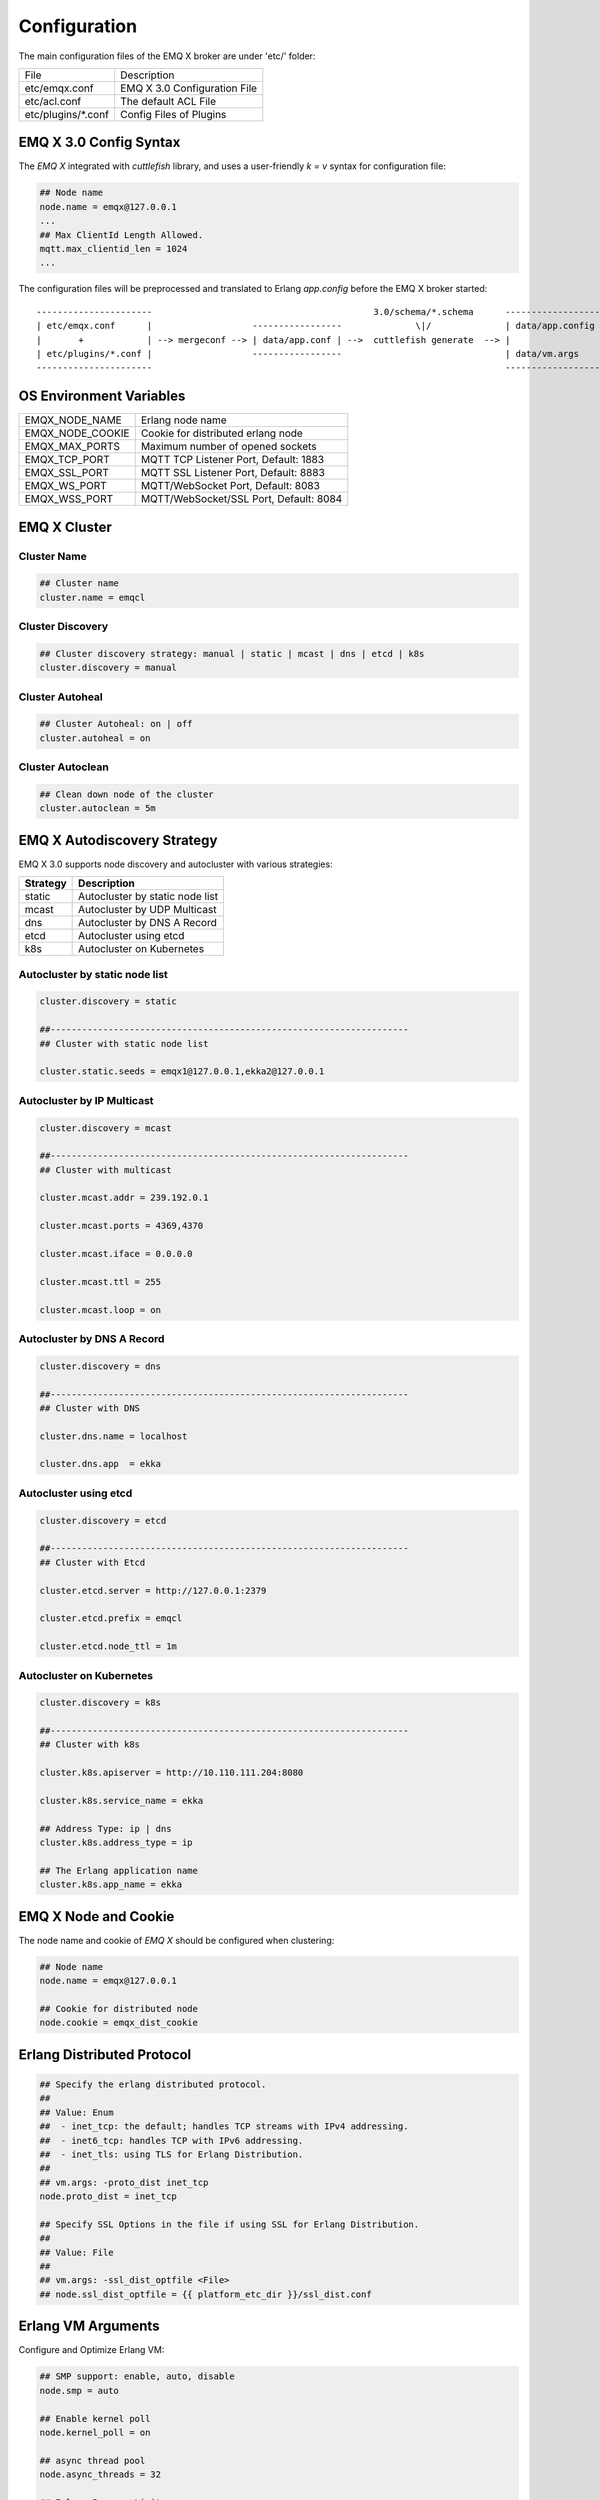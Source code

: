 
.. _configuration:

=============
Configuration
=============

The main configuration files of the EMQ X broker are under 'etc/' folder:

+----------------------+-----------------------------------+
| File                 | Description                       |
+----------------------+-----------------------------------+
| etc/emqx.conf        | EMQ X 3.0 Configuration File      |
+----------------------+-----------------------------------+
| etc/acl.conf         | The default ACL File              |
+----------------------+-----------------------------------+
| etc/plugins/\*.conf  | Config Files of Plugins           |
+----------------------+-----------------------------------+

-----------------------
EMQ X 3.0 Config Syntax
-----------------------

The *EMQ X* integrated with `cuttlefish` library, and uses a user-friendly `k = v` syntax for configuration file:

.. code-block:: properties

    ## Node name
    node.name = emqx@127.0.0.1
    ...
    ## Max ClientId Length Allowed.
    mqtt.max_clientid_len = 1024
    ...

The configuration files will be preprocessed and translated to Erlang `app.config` before the EMQ X broker started::

    ----------------------                                          3.0/schema/*.schema      -------------------
    | etc/emqx.conf      |                   -----------------              \|/              | data/app.config |
    |       +            | --> mergeconf --> | data/app.conf | -->  cuttlefish generate  --> |                 |
    | etc/plugins/*.conf |                   -----------------                               | data/vm.args    |
    ----------------------                                                                   -------------------

------------------------
OS Environment Variables
------------------------

+------------------+----------------------------------------+
| EMQX_NODE_NAME   | Erlang node name                       |
+------------------+----------------------------------------+
| EMQX_NODE_COOKIE | Cookie for distributed erlang node     |
+------------------+----------------------------------------+
| EMQX_MAX_PORTS   | Maximum number of opened sockets       |
+------------------+----------------------------------------+
| EMQX_TCP_PORT    | MQTT TCP Listener Port, Default: 1883  |
+------------------+----------------------------------------+
| EMQX_SSL_PORT    | MQTT SSL Listener Port, Default: 8883  |
+------------------+----------------------------------------+
| EMQX_WS_PORT     | MQTT/WebSocket Port, Default: 8083     |
+------------------+----------------------------------------+
| EMQX_WSS_PORT    | MQTT/WebSocket/SSL Port, Default: 8084 |
+------------------+----------------------------------------+

-------------
EMQ X Cluster
-------------

Cluster Name
------------

.. code-block:: properties

    ## Cluster name
    cluster.name = emqcl

Cluster Discovery
-----------------

.. code-block:: properties

    ## Cluster discovery strategy: manual | static | mcast | dns | etcd | k8s
    cluster.discovery = manual

Cluster Autoheal
----------------

.. code-block:: properties

    ## Cluster Autoheal: on | off
    cluster.autoheal = on

Cluster Autoclean
-----------------

.. code-block:: properties

    ## Clean down node of the cluster
    cluster.autoclean = 5m

----------------------------
EMQ X Autodiscovery Strategy
----------------------------

EMQ X 3.0 supports node discovery and autocluster with various strategies:

+------------+---------------------------------+
| Strategy   | Description                     |
+============+=================================+
| static     | Autocluster by static node list |
+------------+---------------------------------+
| mcast      | Autocluster by UDP Multicast    |
+------------+---------------------------------+
| dns        | Autocluster by DNS A Record     |
+------------+---------------------------------+
| etcd       | Autocluster using etcd          |
+------------+---------------------------------+
| k8s        | Autocluster on Kubernetes       |
+------------+---------------------------------+

Autocluster by static node list
-------------------------------

.. code-block:: properties

    cluster.discovery = static

    ##--------------------------------------------------------------------
    ## Cluster with static node list

    cluster.static.seeds = emqx1@127.0.0.1,ekka2@127.0.0.1

Autocluster by IP Multicast
---------------------------

.. code-block:: properties

    cluster.discovery = mcast

    ##--------------------------------------------------------------------
    ## Cluster with multicast

    cluster.mcast.addr = 239.192.0.1

    cluster.mcast.ports = 4369,4370

    cluster.mcast.iface = 0.0.0.0

    cluster.mcast.ttl = 255

    cluster.mcast.loop = on

Autocluster by DNS A Record
---------------------------

.. code-block:: properties

    cluster.discovery = dns

    ##--------------------------------------------------------------------
    ## Cluster with DNS

    cluster.dns.name = localhost

    cluster.dns.app  = ekka

Autocluster using etcd
----------------------

.. code-block:: properties

    cluster.discovery = etcd

    ##--------------------------------------------------------------------
    ## Cluster with Etcd

    cluster.etcd.server = http://127.0.0.1:2379

    cluster.etcd.prefix = emqcl

    cluster.etcd.node_ttl = 1m

Autocluster on Kubernetes
-------------------------

.. code-block:: properties

    cluster.discovery = k8s

    ##--------------------------------------------------------------------
    ## Cluster with k8s

    cluster.k8s.apiserver = http://10.110.111.204:8080

    cluster.k8s.service_name = ekka

    ## Address Type: ip | dns
    cluster.k8s.address_type = ip

    ## The Erlang application name
    cluster.k8s.app_name = ekka

---------------------
EMQ X Node and Cookie
---------------------

The node name and cookie of *EMQ X* should be configured when clustering:

.. code-block:: properties

    ## Node name
    node.name = emqx@127.0.0.1

    ## Cookie for distributed node
    node.cookie = emqx_dist_cookie

---------------------------
Erlang Distributed Protocol
---------------------------

.. code-block:: properties

    ## Specify the erlang distributed protocol.
    ##
    ## Value: Enum
    ##  - inet_tcp: the default; handles TCP streams with IPv4 addressing.
    ##  - inet6_tcp: handles TCP with IPv6 addressing.
    ##  - inet_tls: using TLS for Erlang Distribution.
    ##
    ## vm.args: -proto_dist inet_tcp
    node.proto_dist = inet_tcp

    ## Specify SSL Options in the file if using SSL for Erlang Distribution.
    ##
    ## Value: File
    ##
    ## vm.args: -ssl_dist_optfile <File>
    ## node.ssl_dist_optfile = {{ platform_etc_dir }}/ssl_dist.conf

-------------------
Erlang VM Arguments
-------------------

Configure and Optimize Erlang VM:

.. code-block:: properties

    ## SMP support: enable, auto, disable
    node.smp = auto

    ## Enable kernel poll
    node.kernel_poll = on

    ## async thread pool
    node.async_threads = 32

    ## Erlang Process Limit
    node.process_limit = 256000

    ## Sets the maximum number of simultaneously existing ports for this system
    node.max_ports = 65536

    ## Set the distribution buffer busy limit (dist_buf_busy_limit)
    node.dist_buffer_size = 32MB

    ## Max ETS Tables.
    ## Note that mnesia and SSL will create temporary ets tables.
    node.max_ets_tables = 256000

    ## Tweak GC to run more often
    node.fullsweep_after = 1000

    ## Crash dump
    node.crash_dump = log/crash.dump

    ## Distributed node ticktime
    node.dist_net_ticktime = 60

    ## Distributed node port range
    ## node.dist_listen_min = 6000
    ## node.dist_listen_max = 6999

The two most important parameters for Erlang VM:

+--------------------------+---------------------------------------------------------------------------+
| node.process_limit       | Max number of Erlang proccesses. A MQTT client consumes two proccesses.   |
|                          | The value should be larger than max_clients * 2                           |
+--------------------------+---------------------------------------------------------------------------+
| node.max_ports           | Max number of Erlang Ports. A MQTT client consumes one port.              |
|                          | The value should be larger than max_clients.                              |
+--------------------------+---------------------------------------------------------------------------+

------------------
Log Level and File
------------------

Console Log
-----------

.. code-block:: properties

    ## Console log. Enum: off, file, console, both
    log.console = console

    ## Console log level. Enum: debug, info, notice, warning, error, critical, alert, emergency
    log.console.level = error

    ## Console log file
    ## log.console.file = log/console.log

Error Log
---------

.. code-block:: properties

    ## Error log file
    log.error.file = log/error.log

Crash Log
---------

.. code-block:: properties

    ## Enable the crash log. Enum: on, off
    log.crash = on

    log.crash.file = log/crash.log

Syslog
------

.. code-block:: properties

    ## Syslog. Enum: on, off
    log.syslog = on

    ##  syslog level. Enum: debug, info, notice, warning, error, critical, alert, emergency
    log.syslog.level = error

------------------------
MQTT Protocol Parameters
------------------------

Maximum ClientId Length
-----------------------

.. code-block:: properties

    ## Max ClientId Length Allowed.
    mqtt.max_clientid_len = 1024

Maximum Packet Size
-------------------

.. code-block:: properties

    ## Max Packet Size Allowed, 64K by default.
    mqtt.max_packet_size = 64KB

MQTT Client Idle Timeout
------------------------

.. code-block:: properties

    ## Client Idle Timeout (Second)
    mqtt.client.idle_timeout = 30

Enable Per Client Statistics
----------------------------

.. code-block:: properties

    ## Enable client Stats: on | off
    mqtt.client.enable_stats = off

Force GC Count
--------------

.. code-block:: properties

    ## Force GC: integer. Value 0 disabled the Force GC.
    mqtt.conn.force_gc_count = 100

----------------------------
Allow Anonymous and ACL File
----------------------------

Allow Anonymous
---------------

.. code-block:: properties

    ## Allow Anonymous authentication
    mqtt.allow_anonymous = true

Default ACL File
----------------

Enable the default ACL module:

.. code-block:: properties

    ## ACL nomatch
    mqtt.acl_nomatch = allow

    ## Default ACL File
    mqtt.acl_file = etc/acl.conf

Define ACL rules in etc/acl.conf. The rules by default:

.. code-block:: erlang

    %% Allow 'dashboard' to subscribe '$SYS/#'
    {allow, {user, "dashboard"}, subscribe, ["$SYS/#"]}.

    %% Allow clients from localhost to subscribe any topics
    {allow, {ipaddr, "127.0.0.1"}, pubsub, ["$SYS/#", "#"]}.

    %% Deny clients to subscribe '$SYS#' and '#'
    {deny, all, subscribe, ["$SYS/#", {eq, "#"}]}.

    %% Allow all by default
    {allow, all}.

An ACL rule is an Erlang tuple. The Access control module of *EMQ X* broker matches the rule one by one from top to bottom::

              ---------              ---------              ---------
    Client -> | Rule1 | --nomatch--> | Rule2 | --nomatch--> | Rule3 | --> Default
              ---------              ---------              ---------
                  |                      |                      |
                match                  match                  match
                 \|/                    \|/                    \|/
            allow | deny           allow | deny           allow | deny

-----------------------
MQTT Session Parameters
-----------------------

.. code-block:: properties

    ## Upgrade QoS?
    mqtt.session.upgrade_qos = off

    ## Max number of QoS 1 and 2 messages that can be “inflight” at one time.
    ## 0 means no limit
    mqtt.session.max_inflight = 32

    ## Retry Interval for redelivering QoS1/2 messages.
    mqtt.session.retry_interval = 20s

    ## Max Packets that Awaiting PUBREL, 0 means no limit
    mqtt.session.max_awaiting_rel = 100

    ## Awaiting PUBREL Timeout
    mqtt.session.await_rel_timeout = 20s

    ## Enable Statistics: on | off
    mqtt.session.enable_stats = off

    ## Expired after 1 day:
    ## w - week
    ## d - day
    ## h - hour
    ## m - minute
    ## s - second
    mqtt.session.expiry_interval = 2h

+------------------------------+----------------------------------------------------------+
| session.upgrade_qos          | Upgrade QoS according to the subscription                |
+------------------------------+----------------------------------------------------------+
| session.max_inflight         | Max number of QoS1/2 messages that can be delivered at   |
|                              | the same time                                            |
+------------------------------+----------------------------------------------------------+
| session.retry_interval       | Retry interval for unacked QoS1/2 messages.              |
+------------------------------+----------------------------------------------------------+
| session.await_rel_timeout    | Awaiting PUBREL Timeout                                  |
+------------------------------+----------------------------------------------------------+
| session.max_awaiting_rel     | Max number of Packets that Awaiting PUBREL               |
+------------------------------+----------------------------------------------------------+
| session.enable_stats         | Interval of Statistics Collection                        |
+------------------------------+----------------------------------------------------------+
| session.expiry_interval      | Session expiry interval                                  |
+------------------------------+----------------------------------------------------------+

------------------
MQTT Message Queue
------------------

The message queue of session stores:

1. Offline messages for persistent session.

2. Pending messages for inflight window is full

Queue parameters:

.. code-block:: properties

    ## Type: simple | priority
    mqtt.mqueue.type = simple

    ## Topic Priority: 0~255, Default is 0
    ## mqtt.mqueue.priority = topic/1=10,topic/2=8

    ## Max queue length. Enqueued messages when persistent client disconnected,
    ## or inflight window is full.
    mqtt.mqueue.max_length = infinity

    ## Low-water mark of queued messages
    mqtt.mqueue.low_watermark = 20%

    ## High-water mark of queued messages
    mqtt.mqueue.high_watermark = 60%

    ## Queue Qos0 messages?
    mqtt.mqueue.qos0 = true

+-----------------------+---------------------------------------------------+
| mqueue.type           | Queue type: simple or priority                    |
+-----------------------+---------------------------------------------------+
| mqueue.priority       | Topic priority                                    |
+-----------------------+---------------------------------------------------+
| mqueue.max_length     | Max Queue size, infinity means no limit           |
+-----------------------+---------------------------------------------------+
| mqueue.low_watermark  | Low watermark                                     |
+-----------------------+---------------------------------------------------+
| mqueue.high_watermark | High watermark                                    |
+-----------------------+---------------------------------------------------+
| mqueue.qos0           | If Qos0 message queued?                           |
+-----------------------+---------------------------------------------------+

----------------------
Sys Interval of Broker
----------------------

.. code-block:: properties

    ## System Interval of publishing broker $SYS Messages
    mqtt.broker.sys_interval = 60s

-----------------
PubSub Parameters
-----------------

.. code-block:: properties

    ## PubSub Pool Size. Default should be scheduler numbers.
    mqtt.pubsub.pool_size = 8

    mqtt.pubsub.by_clientid = true

    ##TODO: Subscribe Asynchronously
    mqtt.pubsub.async = true

----------------------
MQTT Bridge Parameters
----------------------

.. code-block:: properties

    ## Bridge Queue Size
    mqtt.bridge.max_queue_len = 10000

    ## Ping Interval of bridge node. Unit: Second
    mqtt.bridge.ping_down_interval = 1s

-------------------
Plugins' Etc Folder
-------------------

.. code-block:: properties

    ## Dir of plugins' config
    mqtt.plugins.etc_dir = etc/plugins/

    ## File to store loaded plugin names.
    mqtt.plugins.loaded_file = data/loaded_plugins

--------------
MQTT Listeners
--------------

Configure the TCP listeners for MQTT, MQTT/SSL, MQTT/WS, MQTT/WSS Protocols.

The most important parameter for MQTT listener is `max_clients`: max concurrent clients allowed.

The TCP Ports occupied by the *EMQ X* broker by default:

+-----------+-----------------------------------+
| 1883      | MQTT Port                         |
+-----------+-----------------------------------+
| 8883      | MQTT/SSL Port                     |
+-----------+-----------------------------------+
| 8083      | MQTT/WebSocket Port               |
+-----------+-----------------------------------+
| 8084      | MQTT/WebSocket/SSL                |
+-----------+-----------------------------------+
| 8080      | HTTP Management API               |
+-----------+-----------------------------------+

Listener Parameters:

+----------------------------------+-------------------------------------------------------+
| listener.tcp.${name}.acceptors   | TCP Acceptor Pool                                     |
+----------------------------------+-------------------------------------------------------+
| listener.tcp.${name}.max_clients | Maximum number of concurrent TCP connections allowed  |
+----------------------------------+-------------------------------------------------------+
| listener.tcp.${name}.rate_limit  | Maximum number of concurrent TCP connections allowed  |
+----------------------------------+-------------------------------------------------------+

MQTT/TCP Listener - 1883
-------------------------

*EMQ X* 3.0 supports configuration of multiple MQTT listeners.

.. code-block:: properties

    ##--------------------------------------------------------------------
    ## External TCP Listener

    ## External TCP Listener: 1883, 127.0.0.1:1883, ::1:1883
    listener.tcp.external = 0.0.0.0:1883

    ## Size of acceptor pool
    listener.tcp.external.acceptors = 16

    ## Maximum number of concurrent clients
    listener.tcp.external.max_clients = 102400

    #listener.tcp.external.mountpoint = external/

    ## Rate Limit. Format is 'burst,rate', Unit is KB/Sec
    #listener.tcp.external.rate_limit = 100,10

    #listener.tcp.external.access.1 = allow 192.168.0.0/24

    listener.tcp.external.access.2 = allow all

    ## Proxy Protocol V1/2
    ## listener.tcp.external.proxy_protocol = on
    ## listener.tcp.external.proxy_protocol_timeout = 3s

    ## TCP Socket Options
    listener.tcp.external.backlog = 1024

    #listener.tcp.external.recbuf = 4KB

    #listener.tcp.external.sndbuf = 4KB

    listener.tcp.external.buffer = 4KB

    listener.tcp.external.nodelay = true

    ##--------------------------------------------------------------------
    ## Internal TCP Listener

    ## Internal TCP Listener: 11883, 127.0.0.1:11883, ::1:11883
    listener.tcp.internal = 127.0.0.1:11883

    ## Size of acceptor pool
    listener.tcp.internal.acceptors = 16

    ## Maximum number of concurrent clients
    listener.tcp.internal.max_clients = 102400

    #listener.tcp.external.mountpoint = internal/

    ## Rate Limit. Format is 'burst,rate', Unit is KB/Sec
    ## listener.tcp.internal.rate_limit = 1000,100

    ## TCP Socket Options
    listener.tcp.internal.backlog = 512

    listener.tcp.internal.tune_buffer = on

    listener.tcp.internal.buffer = 1MB

    listener.tcp.internal.recbuf = 4KB

    listener.tcp.internal.sndbuf = 1MB

    listener.tcp.internal.nodelay = true

MQTT/SSL Listener - 8883
-------------------------

.. code-block:: properties

    ##--------------------------------------------------------------------
    ## External SSL Listener
    listener.ssl.external = 8883

    ## Size of acceptor pool
    listener.ssl.external.acceptors = 16

    ## Maximum number of concurrent clients
    listener.ssl.external.max_clients = 1024

    ## listener.ssl.external.mountpoint = inbound/

    ## Rate Limit. Format is 'burst,rate', Unit is KB/Sec
    ## listener.ssl.external.rate_limit = 100,10

    ## Proxy Protocol V1/2
    ## listener.ssl.external.proxy_protocol = on
    ## listener.ssl.external.proxy_protocol_timeout = 3s

    listener.ssl.external.access.1 = allow all

    ## SSL Options
    listener.ssl.external.handshake_timeout = 15
    listener.ssl.external.keyfile = etc/certs/key.pem
    listener.ssl.external.certfile = etc/certs/cert.pem
    ## listener.ssl.external.cacertfile = etc/certs/cacert.pem
    ## listener.ssl.external.verify = verify_peer
    ## listener.ssl.external.fail_if_no_peer_cert = true

MQTT/WebSocket Listener - 8083
------------------------------

.. code-block:: properties

    ##--------------------------------------------------------------------
    ## External MQTT/WebSocket Listener

    listener.ws.external = 8083

    listener.ws.external.acceptors = 4

    listener.ws.external.max_clients = 64

    listener.ws.external.access.1 = allow all

MQTT/Websocket/SSL Listener - 8084
-----------------------------------

.. code-block:: properties

    ##--------------------------------------------------------------------
    ## External MQTT/WebSocket/SSL Listener

    listener.wss.external = 8084

    listener.wss.external.acceptors = 4

    listener.wss.external.max_clients = 64

    listener.wss.external.access.1 = allow all

    ## SSL Options
    listener.wss.external.handshake_timeout = 15s

    listener.wss.external.keyfile = {{ platform_etc_dir }}/certs/key.pem

    listener.wss.external.certfile = {{ platform_etc_dir }}/certs/cert.pem

    ## listener.wss.external.cacertfile = {{ platform_etc_dir }}/certs/cacert.pem

    ## listener.wss.external.verify = verify_peer

    ## listener.wss.external.fail_if_no_peer_cert = true

HTTP API Listener - 8080
------------------------

.. code-block:: properties

    ##--------------------------------------------------------------------
    ## HTTP Management API Listener

    listener.api.mgmt = 127.0.0.1:8080

    listener.api.mgmt.acceptors = 4

    listener.api.mgmt.max_clients = 64

    listener.api.mgmt.access.1 = allow all

--------------
System Monitor
--------------

.. code-block:: properties

    ## Long GC, don't monitor in production mode for:
    sysmon.long_gc = false

    ## Long Schedule(ms)
    sysmon.long_schedule = 240

    ## 8M words. 32MB on 32-bit VM, 64MB on 64-bit VM.
    sysmon.large_heap = 8MB

    ## Busy Port
    sysmon.busy_port = false

    ## Busy Dist Port
    sysmon.busy_dist_port = true

--------------------------
Plugin Configuration Files
--------------------------

+----------------------------------------+-----------------------------------+
| File                                   | Description                       |
+----------------------------------------+-----------------------------------+
| etc/plugins/emqx_auth_username.conf    | Username/Password Auth Plugin     |
+----------------------------------------+-----------------------------------+
| etc/plugins/emqx_auth_clientid.conf    | ClientId Auth Plugin              |
+----------------------------------------+-----------------------------------+
| etc/plugins/emqx_auth_http.conf        | HTTP Auth/ACL Plugin Config       |
+----------------------------------------+-----------------------------------+
| etc/plugins/emqx_auth_mongo.conf       | MongoDB Auth/ACL Plugin Config    |
+----------------------------------------+-----------------------------------+
| etc/plugins/emqx_auth_mysql.conf       | MySQL Auth/ACL Plugin Config      |
+----------------------------------------+-----------------------------------+
| etc/plugins/emqx_auth_pgsql.conf       | Postgre Auth/ACL Plugin Config    |
+----------------------------------------+-----------------------------------+
| etc/plugins/emqx_auth_redis.conf       | Redis Auth/ACL Plugin Config      |
+----------------------------------------+-----------------------------------+
| etc/plugins/emqx_coap.conf             | CoAP Protocol Plugin Config       |
+----------------------------------------+-----------------------------------+
| etc/plugins/emqx_mod_presence.conf     | Presence Module Config            |
+----------------------------------------+-----------------------------------+
| etc/plugins/emqx_mod_retainer.conf     | Retainer Module Config            |
+----------------------------------------+-----------------------------------+
| etc/plugins/emqx_mod_rewrite.config    | Rewrite Module Config             |
+----------------------------------------+-----------------------------------+
| etc/plugins/emqx_mod_subscription.conf | Subscription Module Config        |
+----------------------------------------+-----------------------------------+
| etc/plugins/emqx_web_hook.conf         | Web Hook Plugin                   |
+----------------------------------------+-----------------------------------+
| etc/plugins/emqx_lua_hook.conf         | Lua Hook Plugin                   |
+----------------------------------------+-----------------------------------+
| etc/plugins/emqx_dashboard.conf        | Dashboard Plugin Config           |
+----------------------------------------+-----------------------------------+
| etc/plugins/emqx_plugin_template.conf  | Template Plugin Config            |
+----------------------------------------+-----------------------------------+
| etc/plugins/emqx_recon.conf            | Recon Plugin Config               |
+----------------------------------------+-----------------------------------+
| etc/plugins/emqx_reloader.conf         | Reloader Plugin Config            |
+----------------------------------------+-----------------------------------+
| etc/plugins/emqx_sn.conf               | MQTT-SN Protocal Plugin Config    |
+----------------------------------------+-----------------------------------+
| etc/plugins/emqx_stomp.conf            | Stomp Protocl Plugin Config       |
+----------------------------------------+-----------------------------------+
